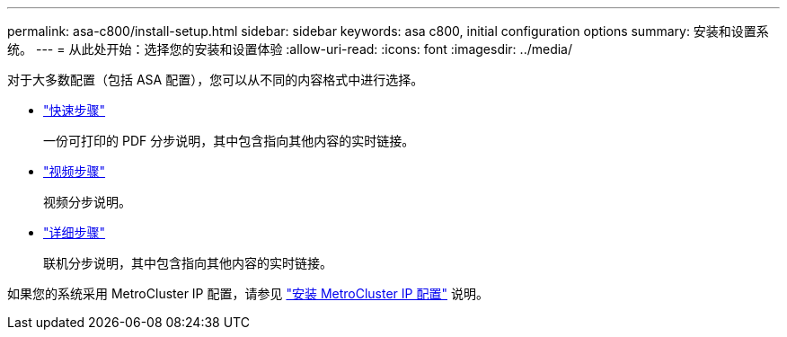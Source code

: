 ---
permalink: asa-c800/install-setup.html 
sidebar: sidebar 
keywords: asa c800, initial configuration options 
summary: 安装和设置系统。 
---
= 从此处开始：选择您的安装和设置体验
:allow-uri-read: 
:icons: font
:imagesdir: ../media/


[role="lead"]
对于大多数配置（包括 ASA 配置），您可以从不同的内容格式中进行选择。

* link:../asa-c800/install-quick-guide.html["快速步骤"]
+
一份可打印的 PDF 分步说明，其中包含指向其他内容的实时链接。

* link:../asa-c800/install-videos.html["视频步骤"]
+
视频分步说明。

* link:../asa-c800/install-detailed-guide.html["详细步骤"]
+
联机分步说明，其中包含指向其他内容的实时链接。



如果您的系统采用 MetroCluster IP 配置，请参见 https://docs.netapp.com/us-en/ontap-metrocluster/install-ip/index.html["安装 MetroCluster IP 配置"^] 说明。
